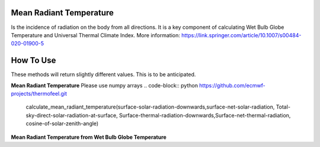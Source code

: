 Mean Radiant Temperature
======================================
Is the incidence of radiation on the body from all directions.
It is a key component of calculating Wet Bulb Globe Temperature and Universal Thermal Climate Index.
More information: https://link.springer.com/article/10.1007/s00484-020-01900-5

How To Use
======================================

These methods will return slightly different values. This is to be anticipated.


**Mean Radiant Temperature**
Please use numpy arrays
.. code-block:: python
https://github.com/ecmwf-projects/thermofeel.git
    calculate_mean_radiant_temperature(surface-solar-radiation-downwards,surface-net-solar-radiation,
    Total-sky-direct-solar-radiation-at-surface, Surface-thermal-radiation-downwards,Surface-net-thermal-radiation,
    cosine-of-solar-zenith-angle)

**Mean Radiant Temperature from Wet Bulb Globe Temperature**

.. code-block:: python
  calculate_mrt_from_bgt(2m temperature,wind speed,wet bulb globe temperature)
  
  
